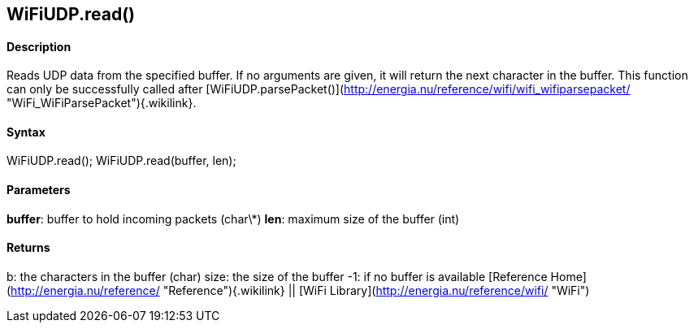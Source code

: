 WiFiUDP.read()
--------------

#### Description

Reads UDP data from the specified buffer. If no arguments are given, it
will return the next character in the buffer. This function can only be
successfully called after
[WiFiUDP.parsePacket()](http://energia.nu/reference/wifi/wifi_wifiparsepacket/ "WiFi_WiFiParsePacket"){.wikilink}.

#### Syntax

WiFiUDP.read(); WiFiUDP.read(buffer, len);

#### Parameters

**buffer**: buffer to hold incoming packets (char\*) **len**: maximum
size of the buffer (int)

#### Returns

b: the characters in the buffer (char) size: the size of the buffer -1:
if no buffer is available [Reference
Home](http://energia.nu/reference/ "Reference"){.wikilink} || [WiFi
Library](http://energia.nu/reference/wifi/ "WiFi")
